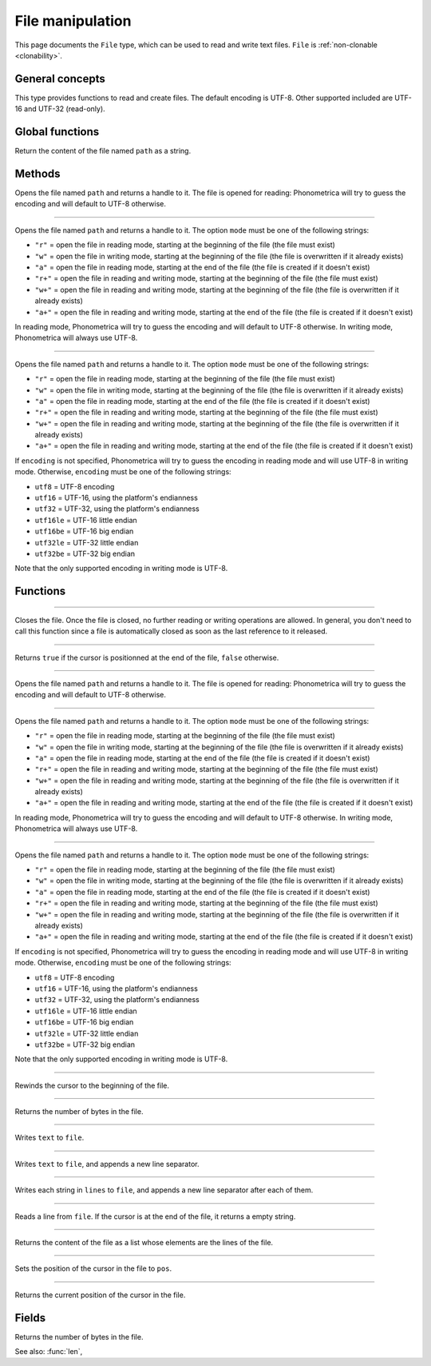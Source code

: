 File manipulation
=================

This page documents the ``File`` type, which can be used to read and write text files. ``File`` is :ref:`non-clonable <clonability>`.


General concepts
----------------

This type provides functions to read and create files. The default encoding is UTF-8. Other supported included are UTF-16 and UTF-32 (read-only). 




Global functions
----------------

.. function:: read_file(path)

Return the content of the file named ``path`` as a string.



Methods
-------


.. class:: File

.. method:: init(path as String)


Opens the file named ``path`` and returns a handle to it.  The file is opened for reading: Phonometrica will try to guess the encoding and will default to UTF-8 otherwise.



------------

.. method:: init(path as String, mode as String)


Opens the file named ``path`` and returns a handle to it. The option ``mode`` must be one of the following strings:

* ``"r"`` = open the file in reading mode, starting at the beginning of the file  (the file must exist)
* ``"w"`` = open the file in writing mode, starting at the beginning of the file (the file is overwritten if it already exists)
* ``"a"`` = open the file in reading mode, starting at the end of the file (the file is created if it doesn't exist)
* ``"r+"`` = open the file in reading and writing mode, starting at the beginning of the file (the file must exist)
* ``"w+"`` = open the file in reading and writing mode, starting at the beginning of the file (the file is overwritten if it already exists)
* ``"a+"`` = open the file in reading and writing mode, starting at the end of the file  (the file is created if it doesn't exist)

In reading mode, Phonometrica will try to guess the encoding and will default to UTF-8 otherwise. In writing mode, Phonometrica will always use UTF-8.


------------

.. method:: init(path as String, mode as String, encoding as String)


Opens the file named ``path`` and returns a handle to it. The option ``mode`` must be one of the following strings:

* ``"r"`` = open the file in reading mode, starting at the beginning of the file  (the file must exist)
* ``"w"`` = open the file in writing mode, starting at the beginning of the file (the file is overwritten if it already exists)
* ``"a"`` = open the file in reading mode, starting at the end of the file (the file is created if it doesn't exist)
* ``"r+"`` = open the file in reading and writing mode, starting at the beginning of the file (the file must exist)
* ``"w+"`` = open the file in reading and writing mode, starting at the beginning of the file (the file is overwritten if it already exists)
* ``"a+"`` = open the file in reading and writing mode, starting at the end of the file  (the file is created if it doesn't exist)


If ``encoding`` is not specified, Phonometrica will try to guess the encoding in reading mode and will use UTF-8 in writing mode. Otherwise, ``encoding``
must be one of the following strings:

* ``utf8`` = UTF-8 encoding
* ``utf16`` = UTF-16, using the platform's endianness
* ``utf32`` = UTF-32, using the platform's endianness
* ``utf16le`` = UTF-16 little endian
* ``utf16be`` = UTF-16 big endian
* ``utf32le`` = UTF-32 little endian
* ``utf32be`` = UTF-32 big endian

Note that the only supported encoding in writing mode is UTF-8.


Functions
---------

------------

.. function:: close(file as File)

Closes the file. Once the file is closed, no further reading or writing operations are allowed. In general, you don't need to call this function since a file is automatically 
closed as soon as the last reference to it released. 


------------

.. function:: eof(file as File)

Returns ``true`` if the cursor is positionned at the end of the file, ``false`` otherwise.


------------

.. function:: open(path as String)


Opens the file named ``path`` and returns a handle to it.  The file is opened for reading: Phonometrica will try to guess the encoding and will default to UTF-8 otherwise.



------------

.. function:: open(path as String, mode as String)


Opens the file named ``path`` and returns a handle to it. The option ``mode`` must be one of the following strings:

* ``"r"`` = open the file in reading mode, starting at the beginning of the file  (the file must exist)
* ``"w"`` = open the file in writing mode, starting at the beginning of the file (the file is overwritten if it already exists)
* ``"a"`` = open the file in reading mode, starting at the end of the file (the file is created if it doesn't exist)
* ``"r+"`` = open the file in reading and writing mode, starting at the beginning of the file (the file must exist)
* ``"w+"`` = open the file in reading and writing mode, starting at the beginning of the file (the file is overwritten if it already exists)
* ``"a+"`` = open the file in reading and writing mode, starting at the end of the file  (the file is created if it doesn't exist)

In reading mode, Phonometrica will try to guess the encoding and will default to UTF-8 otherwise. In writing mode, Phonometrica will always use UTF-8.


------------

.. function:: open(path as String, mode as String, encoding as String)


Opens the file named ``path`` and returns a handle to it. The option ``mode`` must be one of the following strings:

* ``"r"`` = open the file in reading mode, starting at the beginning of the file  (the file must exist)
* ``"w"`` = open the file in writing mode, starting at the beginning of the file (the file is overwritten if it already exists)
* ``"a"`` = open the file in reading mode, starting at the end of the file (the file is created if it doesn't exist)
* ``"r+"`` = open the file in reading and writing mode, starting at the beginning of the file (the file must exist)
* ``"w+"`` = open the file in reading and writing mode, starting at the beginning of the file (the file is overwritten if it already exists)
* ``"a+"`` = open the file in reading and writing mode, starting at the end of the file  (the file is created if it doesn't exist)


If ``encoding`` is not specified, Phonometrica will try to guess the encoding in reading mode and will use UTF-8 in writing mode. Otherwise, ``encoding``
must be one of the following strings:

* ``utf8`` = UTF-8 encoding
* ``utf16`` = UTF-16, using the platform's endianness
* ``utf32`` = UTF-32, using the platform's endianness
* ``utf16le`` = UTF-16 little endian
* ``utf16be`` = UTF-16 big endian
* ``utf32le`` = UTF-32 little endian
* ``utf32be`` = UTF-32 big endian

Note that the only supported encoding in writing mode is UTF-8.


------------

.. function:: rewind(file as File)

Rewinds the cursor to the beginning of the file.

------------

.. function:: len(file as File)

Returns the number of bytes in the file.

------------

.. function:: write(file as File, text as String)

Writes ``text`` to ``file``.

------------

.. function:: write_line(file as File, text as String)

Writes ``text`` to ``file``, and appends a new line separator.

------------

.. function:: write_lines(file as File, lines as List)

Writes each string in ``lines`` to ``file``, and appends a new line separator after each of them.


------------

.. function:: read_line(file as File)

Reads a line from ``file``. If the cursor is at the end of the file, it returns a empty string.

------------

.. function:: read_lines(file as File)

Returns the content of the file as a list whose elements are the lines of the file.


------------

.. function:: seek(file as File, pos as Integer)

Sets the position of the cursor in the file to ``pos``.


------------

.. function:: tell(file as File)

Returns the current position of the cursor in the file.


Fields
------

.. attribute:: length

Returns the number of bytes in the file.

See also: :func:`len`,